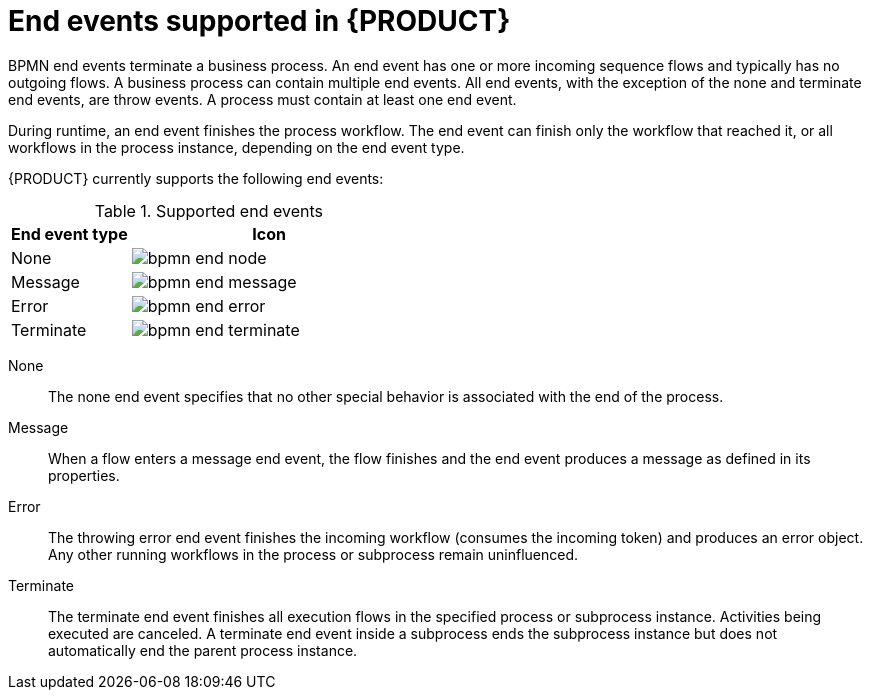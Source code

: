 [id='ref-bpmn-end-events_{context}']
= End events supported in {PRODUCT}

BPMN end events terminate a business process. An end event has one or more incoming sequence flows and typically has no outgoing flows. A business process can contain multiple end events. All end events, with the exception of the none and terminate end events, are throw events. A process must contain at least one end event.

During runtime, an end event finishes the process workflow. The end event can finish only the workflow that reached it, or all workflows in the process instance, depending on the end event type.

{PRODUCT} currently supports the following end events:

.Supported end events
[cols="30%,70%" options="header"]

|===
h|End event type
h|Icon

|None
|image:kogito/bpmn/bpmn-end-node.png[]

|Message
|image:kogito/bpmn/bpmn-end-message.png[]

|Error
|image:kogito/bpmn/bpmn-end-error.png[]

|Terminate
|image:kogito/bpmn/bpmn-end-terminate.png[]
|===

////
|Compensation
|image:kogito/bpmn/bpmn-end-compensation.png[]

|Escalation
|image:kogito/bpmn/bpmn-end-escalation.png[]

|Signal
|image:kogito/bpmn/bpmn-end-signal.png[]
////

None::
+
--
The none end event specifies that no other special behavior is associated with the end of the process.
--

Message::
+
--
When a flow enters a message end event, the flow finishes and the end event produces a message as defined in its properties.
--

Error::
+
--
The throwing error end event finishes the incoming workflow (consumes the incoming token) and produces an error object. Any other running workflows in the process or subprocess remain uninfluenced.
--

Terminate::
+
--
The terminate end event finishes all execution flows in the specified process or subprocess instance. Activities being executed are canceled. A terminate end event inside a subprocess ends the subprocess instance but does not automatically end the parent process instance.
--

////
.Signal

A throwing signal end event is used to finish a process or subprocess flow. When the execution flow enters the element, the execution flow finishes and produces a signal identified by its `SignalRef` property.

.Compensation

A compensation end event is used to finish a transaction subprocess and trigger the compensation defined by the compensation intermediate event attached to the boundary of the subprocess activities.

.Escalation

The escalation end event finishes the incoming workflow, which means consumes the incoming token, and produces an escalation signal as defined in its properties, triggering the escalation process.
////
